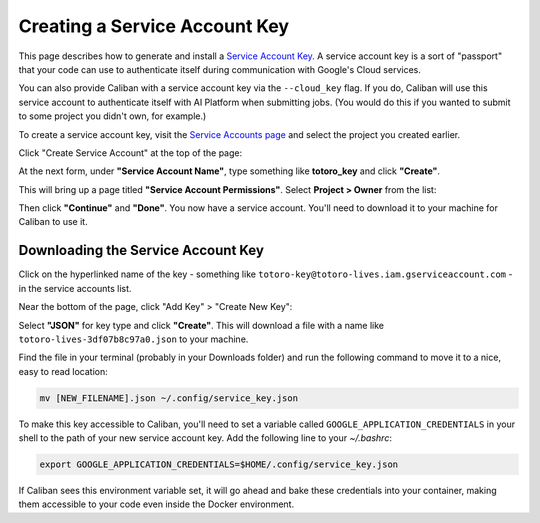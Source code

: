 Creating a Service Account Key
^^^^^^^^^^^^^^^^^^^^^^^^^^^^^^

This page describes how to generate and install a `Service Account Key
<https://www.google.com/search?q=service+account+key+google&oq=service+account+key+google&aqs=chrome..69i57j69i60l2.1592j0j4&sourceid=chrome&ie=UTF-8>`_.
A service account key is a sort of "passport" that your code can use to
authenticate itself during communication with Google's Cloud services.

You can also provide Caliban with a service account key via the ``--cloud_key``
flag. If you do, Caliban will use this service account to authenticate itself
with AI Platform when submitting jobs. (You would do this if you wanted to
submit to some project you didn't own, for example.)

To create a service account key, visit the `Service Accounts page
<https://console.cloud.google.com/iam-admin/serviceaccounts?_ga=2.94132893.1698699355.1592403366-805054138.1592403366>`_
and select the project you created earlier.

Click "Create Service Account" at the top of the page:

.. image:: /_static/img/cloud/activate.png
  :width: 600
  :align: center
  :alt: Activate Billing

At the next form, under **"Service Account Name"**, type something like
**totoro_key** and click **"Create"**.

This will bring up a page titled **"Service Account Permissions"**. Select
**Project > Owner** from the list:

.. image:: /_static/img/cloud/service_acct_permissions.png
  :width: 600
  :align: center
  :alt: Service Account Permissions

Then click **"Continue"** and **"Done"**. You now have a service account. You'll
need to download it to your machine for Caliban to use it.

Downloading the Service Account Key
~~~~~~~~~~~~~~~~~~~~~~~~~~~~~~~~~~~

Click on the hyperlinked name of the key - something like
``totoro-key@totoro-lives.iam.gserviceaccount.com`` - in the service accounts
list.

Near the bottom of the page, click "Add Key" > "Create New Key":

.. image:: /_static/img/cloud/create_new_key.png
  :width: 600
  :align: center
  :alt: Create New Key

Select **"JSON"** for key type and click **"Create"**. This will download a file
with a name like ``totoro-lives-3df07b8c97a0.json`` to your machine.

Find the file in your terminal (probably in your Downloads folder) and run the
following command to move it to a nice, easy to read location:

.. code-block:: bash

   mv [NEW_FILENAME].json ~/.config/service_key.json

To make this key accessible to Caliban, you'll need to set a variable called
``GOOGLE_APPLICATION_CREDENTIALS`` in your shell to the path of your new service
account key. Add the following line to your `~/.bashrc`:

.. code-block:: bash

   export GOOGLE_APPLICATION_CREDENTIALS=$HOME/.config/service_key.json

If Caliban sees this environment variable set, it will go ahead and bake these
credentials into your container, making them accessible to your code even inside
the Docker environment.
